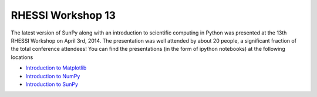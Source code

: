 RHESSI Workshop 13
==================

.. post:: April 3, 2014
   :author: Steven Christe
   :tags: conference, outreach, talk
   :category: Update

The latest version of SunPy along with an introduction to scientific computing in Python was presented at the 13th RHESSI Workshop on April 3rd, 2014.
The presentation was well attended by about 20 people, a significant fraction of the total conference attendees!
You can find the presentations (in the form of ipython notebooks) at the following locations

* `Introduction to Matplotlib <https://nbviewer.ipython.org/urls/raw.githubusercontent.com/ehsteve/ipython-notebooks/master/RHESSI%20Workshope%2013%20-%20Intro%20to%20Matploblib.ipynb>`_
* `Introduction to NumPy <https://nbviewer.org/github/ehsteve/ipython-notebooks/blob/master/RHESSI%20Workshope%2013%20-%20Intro%20to%20NumPy%20%26%20SciPy.ipynb>`_
* `Introduction to SunPy <https://nbviewer.org/github/ehsteve/ipython-notebooks/blob/master/RHESSI%20Workshope%2013%20-%20SunPy.ipynb>`_
